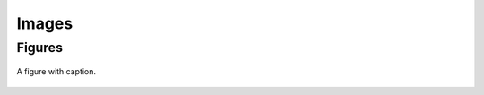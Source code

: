 ======
Images
======


Figures
=======


.. figure:: images/qiskit_nutshell.png
   :scale: 40 %
   :align: center

   A figure with caption.